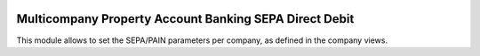 .. image:: https://img.shields.io/badge/license-LGPL--3-blue.png
   :target: https://www.gnu.org/licenses/lgpl
   :alt: License: LGPL-3

=======================================================
Multicompany Property Account Banking SEPA Direct Debit
=======================================================

This module allows to set the SEPA/PAIN parameters per company, as defined
in the company views.
